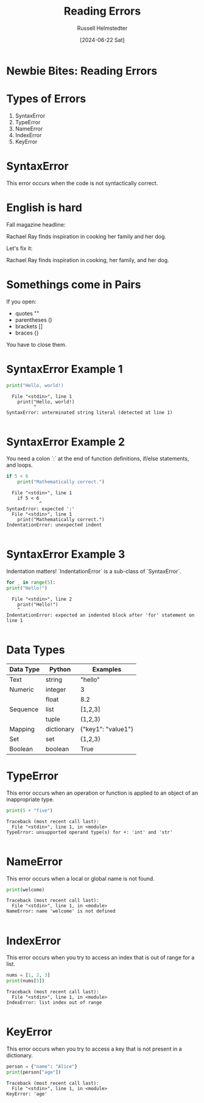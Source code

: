 #+TITLE: Reading Errors
#+AUTHOR: Russell Helmstedter
#+DATE: [2024-06-22 Sat]

* Newbie Bites: Reading Errors

* Types of Errors

1. SyntaxError
2. TypeError
3. NameError
4. IndexError
5. KeyError

* SyntaxError

This error occurs when the code is not syntactically correct.

* English is hard

Fall magazine headline:

Rachael Ray finds inspiration in cooking her family and her dog.

Let's fix it:

Rachael Ray finds inspiration in cooking, her family, and her dog.

* Somethings come in Pairs

If you open:

- quotes ""
- parentheses ()
- brackets []
- braces {}

You have to close them.

* SyntaxError Example 1

#+begin_src python :results output :exports both
print("Hello, world!)
#+end_src

#+RESULTS:
:   File "<stdin>", line 1
:     print("Hello, world!)
:           ^
: SyntaxError: unterminated string literal (detected at line 1)
:

* SyntaxError Example 2

You need a colon `:` at the end of function definitions, if/else statements, and loops.

#+begin_src python :results output :exports both
if 5 < 6
    print("Mathematically correct.")
#+end_src

#+RESULTS:
:   File "<stdin>", line 1
:     if 5 < 6
:             ^
: SyntaxError: expected ':'
:   File "<stdin>", line 1
:     print("Mathematically correct.")
: IndentationError: unexpected indent
:

* SyntaxError Example 3

Indentation matters! `IndentationError` is a sub-class of `SyntaxError`.

#+begin_src python :results output :exports both
for _ in range(5):
print("Hello!")
#+end_src


#+RESULTS:
:   File "<stdin>", line 2
:     print("Hello!")
:     ^
: IndentationError: expected an indented block after 'for' statement on line 1
:

* Data Types

| Data Type | Python     | Examples           |
|-----------+------------+--------------------|
| Text      | string     | "hello"            |
|-----------+------------+--------------------|
| Numeric   | integer    | 3                  |
|           | float      | 8.2                |
|-----------+------------+--------------------|
| Sequence  | list       | [1,2,3]            |
|           | tuple      | (1,2,3)            |
|-----------+------------+--------------------|
| Mapping   | dictionary | {"key1": "value1"} |
|-----------+------------+--------------------|
| Set       | set        | {1,2,3}            |
|-----------+------------+--------------------|
| Boolean   | boolean    | True               |


* TypeError

This error occurs when an operation or function is applied to an object of an inappropriate type.

#+begin_src python :results output :exports both
print(5 + "five")
#+end_src

#+RESULTS:
: Traceback (most recent call last):
:   File "<stdin>", line 1, in <module>
: TypeError: unsupported operand type(s) for +: 'int' and 'str'
:

* NameError

This error occurs when a local or global name is not found.

#+begin_src python :results output :exports both
print(welcome)
#+end_src

#+RESULTS:
: Traceback (most recent call last):
:   File "<stdin>", line 1, in <module>
: NameError: name 'welcome' is not defined
:

* IndexError

This error occurs when you try to access an index that is out of range for a list.

#+begin_src python :results output :exports both
nums = [1, 2, 3]
print(nums[5])
#+end_src

#+RESULTS:
: Traceback (most recent call last):
:   File "<stdin>", line 1, in <module>
: IndexError: list index out of range
:

* KeyError

This error occurs when you try to access a key that is not present in a dictionary.

#+begin_src python :results output :exports both
person = {"name": "Alice"}
print(person["age"])
#+end_src

#+RESULTS:
: Traceback (most recent call last):
:   File "<stdin>", line 1, in <module>
: KeyError: 'age'
:
